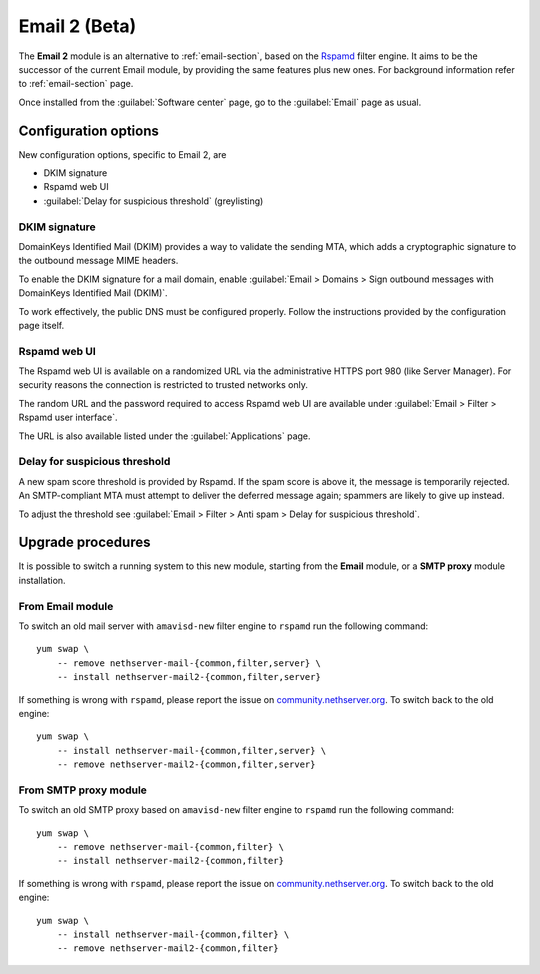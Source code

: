 .. _email2-section:

==============
Email 2 (Beta)
==============

The **Email 2** module is an alternative to :ref:`email-section`, based on the
`Rspamd <https://rspamd.com/>`_ filter engine. It aims to be the  successor of
the current Email module, by providing the same features plus new ones. For
background information refer to :ref:`email-section` page.

Once installed from the :guilabel:`Software center` page, go to the
:guilabel:`Email` page as usual.

Configuration options
=====================

New configuration options, specific to Email 2, are

* DKIM signature
* Rspamd web UI
* :guilabel:`Delay for suspicious threshold` (greylisting)

DKIM signature
--------------

DomainKeys Identified Mail (DKIM) provides a way to validate the sending MTA, which
adds a cryptographic signature to the outbound message MIME headers.

To enable the DKIM signature for a mail domain, enable :guilabel:`Email >
Domains > Sign outbound messages with DomainKeys Identified Mail (DKIM)`.

To work effectively, the public DNS must be configured properly. Follow the
instructions provided by the configuration page itself.

Rspamd web UI
-------------

The Rspamd web UI is available on a randomized URL via the administrative HTTPS
port 980 (like Server Manager). For security reasons the connection is
restricted to trusted networks only.

The random URL and the password required to access Rspamd web UI are available
under :guilabel:`Email > Filter > Rspamd user interface`.

The URL is also available listed under the :guilabel:`Applications` page.

Delay for suspicious threshold
------------------------------

A new spam score threshold is provided by Rspamd. If the spam score is above it,
the message is temporarily rejected. An SMTP-compliant MTA must attempt to
deliver the deferred message again; spammers are likely to give up instead.

To adjust the threshold see :guilabel:`Email > Filter > Anti spam > Delay for
suspicious threshold`.


Upgrade procedures
==================

It is possible to switch a running system to this new module, starting from
the **Email** module, or a **SMTP proxy** module installation.

From Email module
-----------------

To switch an old mail server with ``amavisd-new`` filter engine to ``rspamd``
run the following command: ::

    yum swap \
        -- remove nethserver-mail-{common,filter,server} \
        -- install nethserver-mail2-{common,filter,server}

If something is wrong with ``rspamd``, please report the issue on
`community.nethserver.org <https://community.nethserver.org>`_. To switch back
to the old engine: ::

    yum swap \
        -- install nethserver-mail-{common,filter,server} \
        -- remove nethserver-mail2-{common,filter,server}

From SMTP proxy module
----------------------

To switch an old SMTP proxy based on ``amavisd-new`` filter engine to ``rspamd``
run the following command: ::

    yum swap \
        -- remove nethserver-mail-{common,filter} \
        -- install nethserver-mail2-{common,filter}

If something is wrong with ``rspamd``, please report the issue on
`community.nethserver.org <https://community.nethserver.org>`_. To switch back
to the old engine: ::

    yum swap \
        -- install nethserver-mail-{common,filter} \
        -- remove nethserver-mail2-{common,filter}

